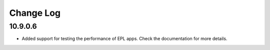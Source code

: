 ============
Change Log
============

10.9.0.6
---------

+ Added support for testing the performance of EPL apps. Check the documentation for more details.
